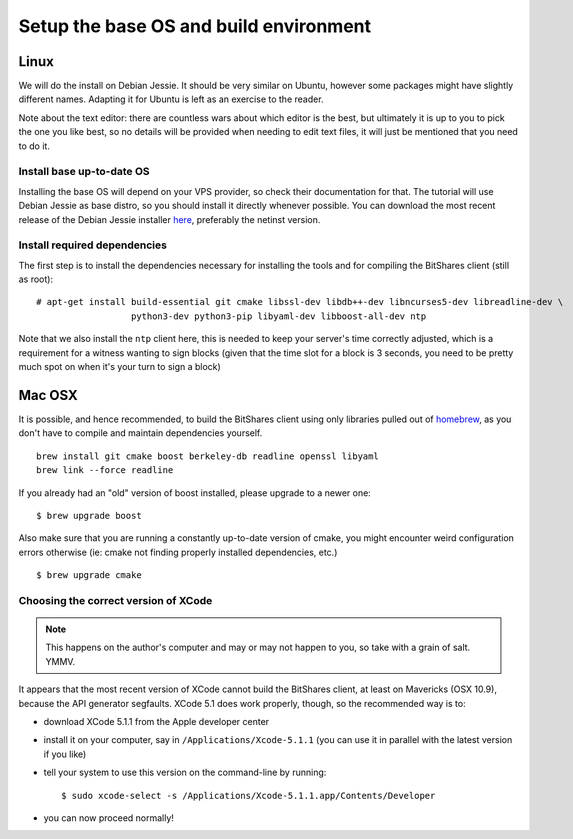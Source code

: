 
Setup the base OS and build environment
=======================================

Linux
-----

We will do the install on Debian Jessie. It should be very similar on Ubuntu,
however some packages might have slightly different names. Adapting it for Ubuntu
is left as an exercise to the reader.

Note about the text editor: there are countless wars about which editor is the
best, but ultimately it is up to you to pick the one you like best, so no details
will be provided when needing to edit text files, it will just be mentioned that
you need to do it.

Install base up-to-date OS
~~~~~~~~~~~~~~~~~~~~~~~~~~

Installing the base OS will depend on your VPS provider, so check their
documentation for that. The tutorial will use Debian Jessie as base distro,
so you should install it directly whenever possible. You can download the
most recent release of the Debian Jessie installer
`here <https://www.debian.org/devel/debian-installer/>`_,
preferably the netinst version.


Install required dependencies
~~~~~~~~~~~~~~~~~~~~~~~~~~~~~

The first step is to install the dependencies necessary for installing the
tools and for compiling the BitShares client (still as root)::

    # apt-get install build-essential git cmake libssl-dev libdb++-dev libncurses5-dev libreadline-dev \
                      python3-dev python3-pip libyaml-dev libboost-all-dev ntp

Note that we also install the ``ntp`` client here, this is needed to keep your
server's time correctly adjusted, which is a requirement for a witness wanting
to sign blocks (given that the time slot for a block is 3 seconds, you need
to be pretty much spot on when it's your turn to sign a block)

Mac OSX
-------

It is possible, and hence recommended, to build the BitShares client using only
libraries pulled out of `homebrew`_, as you don't have to compile and maintain
dependencies yourself.

::

    brew install git cmake boost berkeley-db readline openssl libyaml
    brew link --force readline

If you already had an "old" version of boost installed, please upgrade to a
newer one::

    $ brew upgrade boost

Also make sure that you are running a constantly up-to-date version of cmake,
you might encounter weird configuration errors otherwise (ie: cmake not finding
properly installed dependencies, etc.)

::

    $ brew upgrade cmake


Choosing the correct version of XCode
~~~~~~~~~~~~~~~~~~~~~~~~~~~~~~~~~~~~~

.. note:: This happens on the author's computer and may or may not happen to you,
          so take with a grain of salt. YMMV.

It appears that the most recent version of XCode cannot build the BitShares client,
at least on Mavericks (OSX 10.9), because the API generator segfaults.
XCode 5.1 does work properly, though, so the recommended way is to:

- download XCode 5.1.1 from the Apple developer center
- install it on your computer, say in ``/Applications/Xcode-5.1.1``
  (you can use it in parallel with the latest version if you like)
- tell your system to use this version on the command-line by running::

      $ sudo xcode-select -s /Applications/Xcode-5.1.1.app/Contents/Developer

- you can now proceed normally!


.. _homebrew: http://brew.sh/


